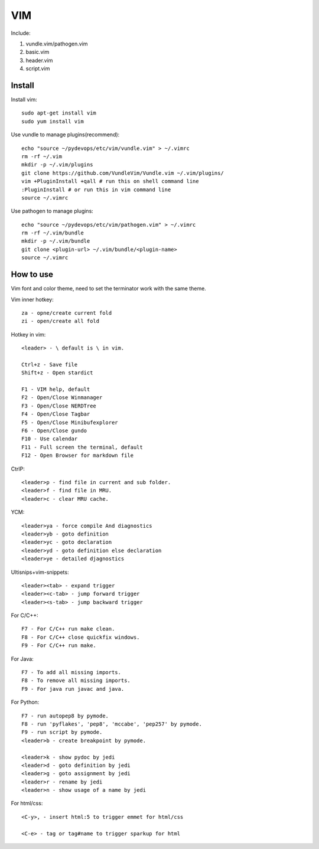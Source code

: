 .. _vim:

VIM
===

Include:

1. vundle.vim/pathogen.vim

2. basic.vim

3. header.vim

4. script.vim

Install
-------

Install vim::

    sudo apt-get install vim
    sudo yum install vim

Use vundle to manage plugins(recommend)::

    echo "source ~/pydevops/etc/vim/vundle.vim" > ~/.vimrc
    rm -rf ~/.vim
    mkdir -p ~/.vim/plugins
    git clone https://github.com/VundleVim/Vundle.vim ~/.vim/plugins/
    vim +PluginInstall +qall # run this on shell command line
    :PluginInstall # or run this in vim command line
    source ~/.vimrc

Use pathogen to manage plugins::

    echo "source ~/pydevops/etc/vim/pathogen.vim" > ~/.vimrc
    rm -rf ~/.vim/bundle
    mkdir -p ~/.vim/bundle
    git clone <plugin-url> ~/.vim/bundle/<plugin-name>
    source ~/.vimrc

How to use
----------

Vim font and color theme, need to set the terminator work with the same theme.

Vim inner hotkey::

    za - opne/create current fold
    zi - open/create all fold

Hotkey in vim::

    <leader> - \ default is \ in vim.

    Ctrl+z - Save file
    Shift+z - Open stardict

    F1 - VIM help, default
    F2 - Open/Close Winmanager
    F3 - Open/Close NERDTree
    F4 - Open/Close Tagbar
    F5 - Open/Close Minibufexplorer
    F6 - Open/Close gundo
    F10 - Use calendar
    F11 - Full screen the terminal, default
    F12 - Open Browser for markdown file

CtrlP::

    <leader>p - find file in current and sub folder.
    <leader>f - find file in MRU.
    <leader>c - clear MRU cache.

YCM::

    <leader>ya - force compile And diagnostics
    <leader>yb - goto definition
    <leader>yc - goto declaration
    <leader>yd - goto definition else declaration
    <leader>ye - detailed djagnostics

Ultisnips+vim-snippets::

    <leader><tab> - expand trigger
    <leader><c-tab> - jump forward trigger
    <leader><s-tab> - jump backward trigger

For C/C++::

    F7 - For C/C++ run make clean.
    F8 - For C/C++ close quickfix windows.
    F9 - For C/C++ run make.

For Java::

    F7 - To add all missing imports.
    F8 - To remove all missing imports.
    F9 - For java run javac and java.

For Python::

    F7 - run autopep8 by pymode.
    F8 - run 'pyflakes', 'pep8', 'mccabe', 'pep257' by pymode.
    F9 - run script by pymode.
    <leader>b - create breakpoint by pymode.

    <leader>k - show pydoc by jedi
    <leader>d - goto definition by jedi
    <leader>g - goto assignment by jedi
    <leader>r - rename by jedi
    <leader>n - show usage of a name by jedi

For html/css::

    <C-y>, - insert html:5 to trigger emmet for html/css

    <C-e> - tag or tag#name to trigger sparkup for html

